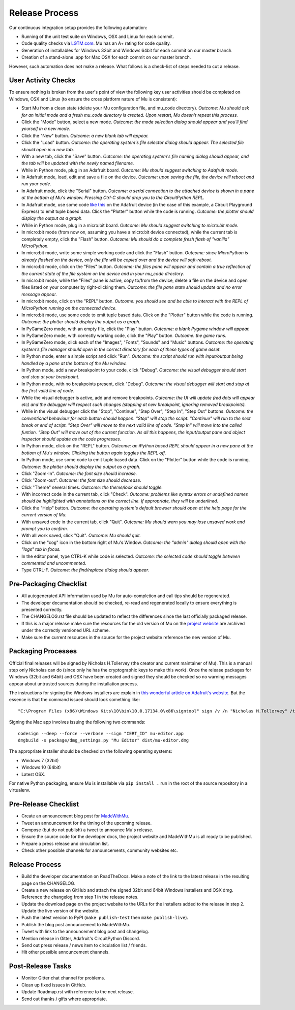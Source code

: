 Release Process 
---------------

Our continuous integration setup provides the following automation:

* Running of the unit test suite on Windows, OSX and Linux for each commit.
* Code quality checks via `LGTM.com <https://lgtm.com/projects/g/mu-editor/mu/>`_.
  Mu has an A+ rating for code quality.
* Generation of installables for Windows 32bit and Windows 64bit for each
  commit on our master branch.
* Creation of a stand-alone .app for Mac OSX for each commit on our master
  branch.

However, such automation does not make a release. What follows is a check-list
of steps needed to cut a release.

User Activity Checks
====================

To ensure nothing is broken from the user's point of view the following key
user activities should be completed on Windows, OSX and Linux (to ensure the
cross platform nature of Mu is consistent):

* Start Mu from a clean state (delete your Mu configuration file, and mu_code
  directory). *Outcome: Mu should ask for an initial mode and a fresh
  mu_code directory is created. Upon restart, Mu doesn't repeat this process.*
* Click the "Mode" button, select a new mode. *Outcome: the mode selection
  dialog should appear and you'll find yourself in a new mode.*
* Click the "New" button. *Outcome: a new blank tab will appear.*
* Click the "Load" button. *Outcome: the operating system's file selector
  dialog should appear. The selected file should open in a new tab.*
* With a new tab, click the "Save" button. *Outcome: the operating system's
  file naming dialog should appear, and the tab will be updated with the newly
  named filename.*
* While in Python mode, plug in an Adafruit board. *Outcome: Mu should
  suggest switching to Adafruit mode.*
* In Adafruit mode, load, edit and save a file on the device. *Outcome: upon
  saving the file, the device will reboot and run your code.*
* In Adafruit mode, click the "Serial" button. *Outcome: a serial connection
  to the attached device is shown in a pane at the bottom of Mu's window.
  Pressing Ctrl-C should drop you to the CircuitPython REPL.*
* In Adafruit mode, use some code `like this <https://github.com/adafruit/Adafruit_Learning_System_Guides/blob/master/Sensor_Plotting_With_Mu_CircuitPython/light.py>`_
  on the Adafruit device (in the case of this example, a Circuit Playground
  Express) to emit tuple based data. Click the "Plotter" button
  while the code is running. *Outcome: the plotter should display the output
  as a graph.*
* While in Python mode, plug in a micro:bit board. *Outcome: Mu should
  suggest switching to micro:bit mode.*
* In micro:bit mode (from now on, assuming you have a micro:bit device
  connected), while the current tab is completely empty, click the
  "Flash" button. *Outcome: Mu should do a complete fresh flash of "vanilla"
  MicroPython.*
* In micro:bit mode, write some simple working code and click the "Flash"
  button. *Outcome: since MicroPython is already flashed on the device, only
  the file will be copied over and the device will soft-reboot.*
* In micro:bit mode, click on the "Files" button. *Outcome: the files pane
  will appear and contain a true reflection of the current state of the file
  system on the device and in your mu_code directory.*
* In micro:bit mode, while the "Files" pane is active, copy to/from the device,
  delete a file on the device and open files listed on your computer by
  right-clicking them. *Outcome: the file pane state should update and no 
  error message appear.*
* In micro:bit mode, click on the "REPL" button. *Outcome: you should see and
  be able to interact with the REPL of MicroPython running on the connected
  device.*
* In micro:bit mode, use some code to emit tuple based data. Click on the
  "Plotter" button while the code is running. *Outcome: the plotter should
  display the output as a graph.*
* In PyGameZero mode, with an empty file, click the "Play" button. *Outcome:
  a blank Pygame window will appear.*
* In PyGameZero mode, with correctly working code, click the "Play" button.
  *Outcome: the game runs.*
* In PyGameZero mode, click each of the "Images", "Fonts", "Sounds" and "Music"
  buttons. *Outcome: the operating system's file manager should open in the
  correct directory for each of these types of game asset.*
* In Python mode, enter a simple script and click "Run". *Outcome: the script
  should run with input/output being handled by a pane at the bottom of the
  Mu window.*
* In Python mode, add a new breakpoint to your code, click "Debug". *Outcome:
  the visual debugger should start and stop at your breakpoint.*
* In Python mode, with no breakpoints present, click "Debug". *Outcome: the
  visual debugger will start and stop at the first valid line of code.*
* While the visual debugger is active, add and remove breakpoints. *Outcome:
  the UI will update (red dots will appear etc) and the debugger will respect
  such changes (stopping at new breakpoint, ignoring removed breakpoints).*
* While in the visual debugger click the "Stop", "Continue", "Step Over", "Step
  In", "Step Out" buttons. *Outcome: the conventional behaviour for each button
  should happen. "Stop" will stop the script. "Continue" will run to the next
  break or end of script. "Step Over" will move to the next valid line of
  code. "Step In" will move into the called funtion. "Step Out" will move out
  of the current function. As all this happens, the input/output pane and
  object inspector should update as the code progresses.*
* In Python mode, click on the "REPL" button. *Outcome: an iPython based REPL
  should appear in a new pane at the bottom of Mu's window. Clicking the
  button again toggles the REPL off.*
* In Python mode, use some code to emit tuple based data. Click on the
  "Plotter" button while the code is running. *Outcome: the plotter should
  display the output as a graph.*
* Click "Zoom-In". *Outcome: the font size should increase.*
* Click "Zoom-out". *Outcome: the font size should decrease.*
* Click "Theme" several times. *Outcome: the theme/look should toggle.*
* With incorrect code in the current tab, click "Check". *Outcome: problems
  like syntax errors or undefined names should be highlighted with
  annotations on the correct line. If appropriate, they will be underlined.*
* Click the "Help" button. *Outcome: the operating system's default browser
  should open at the help page for the current version of Mu.*
* With unsaved code in the current tab, click "Quit". *Outcome: Mu should warn
  you may lose unsaved work and prompt you to confirm.*
* With all work saved, click "Quit". *Outcome: Mu should quit.*
* Click on the "cog" icon in the bottom right of Mu's Window. *Outcome: the
  "admin" dialog should open with the "logs" tab in focus.*
* In the editor panel, type CTRL-K while code is selected. *Outcome: the
  selected code should toggle between commented and uncommented.*
* Type CTRL-F. *Outcome: the find/replace dialog should appear.*

Pre-Packaging Checklist
=======================

* All autogenerated API information used by Mu for auto-completion and call 
  tips should be regenerated.
* The developer documentation should be checked, re-read and regenerated
  locally to ensure everything is presented correctly.
* The CHANGELOG.rst file should be updated to reflect the differences since the
  last officially packaged release.
* If this is a major release make sure the resources for the old version of
  Mu on the `project website <https://codewith.mu/>`_ are archived under the
  correctly versioned URL scheme.
* Make sure the current resources in the source for the project website
  reference the new version of Mu.

Packaging Processes
===================

Official final releases will be signed by Nicholas H.Tollervey (the creator and
current maintainer of Mu). This is a manual step only Nicholas can do (since
only he has the cryptographic keys to make this work). Once the release
packages for Windows (32bit and 64bit) and OSX have been created and signed
they should be checked so no warning messages appear about untrusted sources
during the installation process.

The instructions for signing the Windows installers are explain in
`this wonderful article on Adafruit's website <https://learn.adafruit.com/how-to-sign-windows-drivers-installer/making-an-installer>`_.
But the essence is that the command issued should look something like::

    "C:\Program Files (x86)\Windows Kits\10\bin\10.0.17134.0\x86\signtool" sign /v /n "Nicholas H.Tollervey" /tr http://timestamp.globalsign.com/?signature=sha2 /td sha256 mu-editor_1.0.1_win32.exe

Signing the Mac app involves issuing the following two commands::

    codesign --deep --force --verbose --sign "CERT_ID" mu-editor.app
    dmgbuild -s package/dmg_settings.py "Mu Editor" dist/mu-editor.dmg

The appropriate installer should be checked on the following operating systems:

* Windows 7 (32bit)
* Windows 10 (64bit)
* Latest OSX.

For native Python packaging, ensure Mu is installable via ``pip install .`` run
in the root of the source repository in a virtualenv.

Pre-Release Checklist
=====================

* Create an announcement blog post for `MadeWithMu <https://madewith.mu/>`_.
* Tweet an announcement for the timing of the upcoming release.
* Compose (but do not publish) a tweet to announce Mu's release.
* Ensure the source code for the developer docs, the project website and
  MadeWithMu is all ready to be published.
* Prepare a press release and circulation list.
* Check other possible channels for announcements, community websites etc.

Release Process
===============

* Build the developer documentation on ReadTheDocs. Make a note of the link to
  the latest release in the resulting page on the CHANGELOG.
* Create a new release on GitHub and attach the signed 32bit and 64bit Windows
  installers and OSX dmg. Reference the changelog from step 1 in the release
  notes.
* Update the download page on the project website to the URLs for the
  installers added to the release in step 2. Update the live version of the
  website.
* Push the latest version to PyPI (``make publish-test`` then
  ``make publish-live``).
* Publish the blog post announcement to MadeWithMu.
* Tweet with link to the announcement blog post and changelog.
* Mention release in Gitter, Adafruit's CircuitPython Discord.
* Send out press release / news item to circulation list / friends.
* Hit other possible announcement channels.

Post-Release Tasks
==================

* Monitor Gitter chat channel for problems.
* Clean up fixed issues in GitHub.
* Update Roadmap.rst with reference to the next release.
* Send out thanks / gifts where appropriate.
